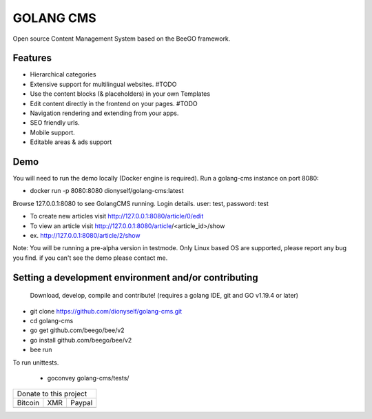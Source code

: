 ##########
GOLANG CMS
##########


Open source Content Management System based on the BeeGO framework.

********
Features
********

* Hierarchical categories
* Extensive support for multilingual websites.  #TODO
* Use the content blocks (& placeholders) in your own Templates
* Edit content directly in the frontend on your pages.  #TODO
* Navigation rendering and extending from your apps.
* SEO friendly urls.
* Mobile support.
* Editable areas & ads support

****
Demo
****

You will need to run the demo locally (Docker engine is required).
Run a golang-cms instance on port 8080:

- docker run -p 8080:8080 dionyself/golang-cms:latest

Browse 127.0.0.1:8080 to see GolangCMS running.
Login details. user: test, password: test

- To create new articles visit http://127.0.0.1:8080/article/0/edit
- To view an article visit http://127.0.0.1:8080/article/<article_id>/show
- ex. http://127.0.0.1:8080/article/2/show

Note: You will be running a pre-alpha version in testmode.
Only Linux based OS are supported, please report any bug you find.
if you can't see the demo please contact me.

*****************************************************
Setting a development environment and/or contributing
*****************************************************

 Download, develop, compile and contribute! (requires a golang IDE, git and GO v1.19.4 or later)

- git clone https://github.com/dionyself/golang-cms.git
- cd golang-cms
- go get github.com/beego/bee/v2
- go install github.com/beego/bee/v2
- bee run

To run unittests.

 - goconvey golang-cms/tests/

.. |bitcoin| image:: https://raw.githubusercontent.com/dionyself/golang-cms/master/static/img/btttcc.png
   :height: 230px
   :width: 230 px
   :alt: Donate with Bitcoin

.. |xmr| image:: https://raw.githubusercontent.com/dionyself/golang-cms/master/static/img/xmmr.jpeg
   :height: 250px
   :width: 250 px
   :alt: Donate with Monero
   
.. |paypal| image:: https://www.paypalobjects.com/en_US/i/btn/btn_donateCC_LG.gif
   :height: 100px
   :width: 200 px
   :alt: Donate with Paypal
   :target: https://www.paypal.com/cgi-bin/webscr?cmd=_s-xclick&hosted_button_id=L4H5TUWZTZERS

+------------------------------+
| Donate to this project       |
+-----------+-------+----------+
| Bitcoin   |  XMR  | Paypal   |
+-----------+-------+----------+
| |bitcoin| + |xmr| + |paypal| +
+-----------+-------+----------+
